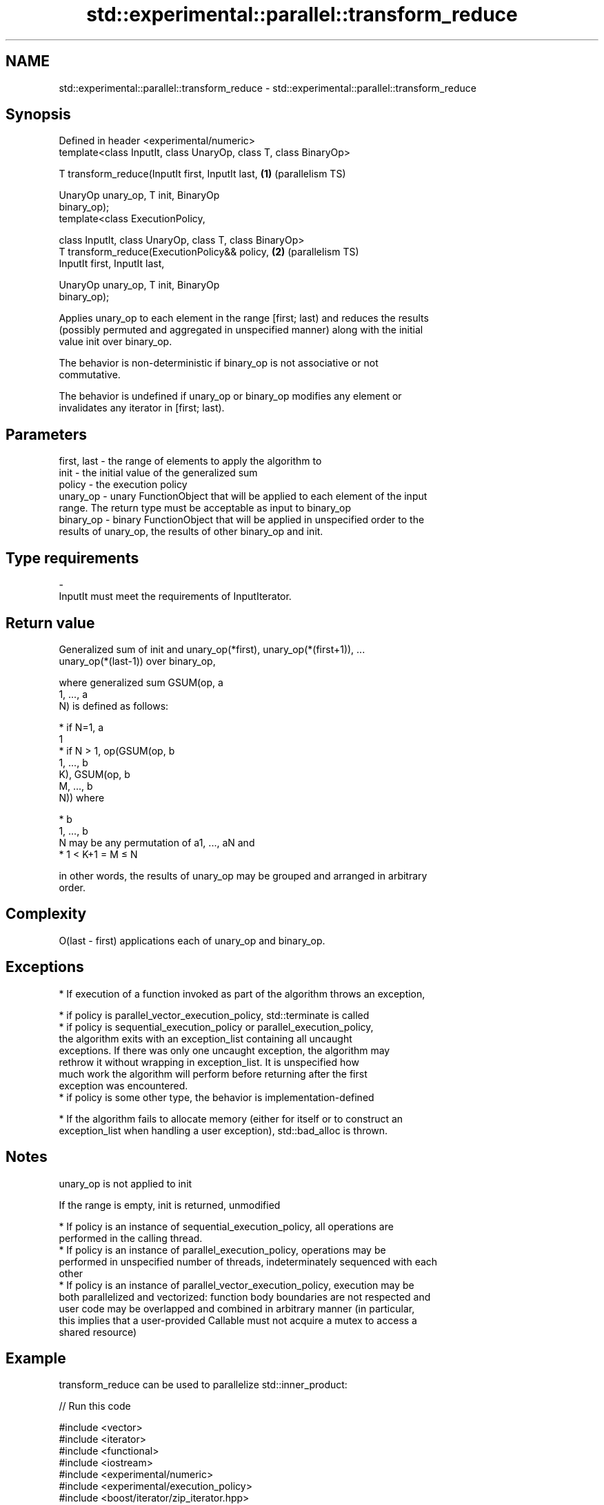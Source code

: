 .TH std::experimental::parallel::transform_reduce 3 "2018.03.28" "http://cppreference.com" "C++ Standard Libary"
.SH NAME
std::experimental::parallel::transform_reduce \- std::experimental::parallel::transform_reduce

.SH Synopsis
   Defined in header <experimental/numeric>
   template<class InputIt, class UnaryOp, class T, class BinaryOp>

   T transform_reduce(InputIt first, InputIt last,                 \fB(1)\fP (parallelism TS)

                      UnaryOp unary_op, T init, BinaryOp
   binary_op);
   template<class ExecutionPolicy,

            class InputIt, class UnaryOp, class T, class BinaryOp>
   T transform_reduce(ExecutionPolicy&& policy,                    \fB(2)\fP (parallelism TS)
                      InputIt first, InputIt last,

                      UnaryOp unary_op, T init, BinaryOp
   binary_op);

   Applies unary_op to each element in the range [first; last) and reduces the results
   (possibly permuted and aggregated in unspecified manner) along with the initial
   value init over binary_op.

   The behavior is non-deterministic if binary_op is not associative or not
   commutative.

   The behavior is undefined if unary_op or binary_op modifies any element or
   invalidates any iterator in [first; last).

.SH Parameters

   first, last - the range of elements to apply the algorithm to
   init        - the initial value of the generalized sum
   policy      - the execution policy
   unary_op    - unary FunctionObject that will be applied to each element of the input
                 range. The return type must be acceptable as input to binary_op
   binary_op   - binary FunctionObject that will be applied in unspecified order to the
                 results of unary_op, the results of other binary_op and init.
.SH Type requirements
   -
   InputIt must meet the requirements of InputIterator.

.SH Return value

   Generalized sum of init and unary_op(*first), unary_op(*(first+1)), ...
   unary_op(*(last-1)) over binary_op,

   where generalized sum GSUM(op, a
   1, ..., a
   N) is defined as follows:

     * if N=1, a
       1
     * if N > 1, op(GSUM(op, b
       1, ..., b
       K), GSUM(op, b
       M, ..., b
       N)) where

              * b
                1, ..., b
                N may be any permutation of a1, ..., aN and
              * 1 < K+1 = M ≤ N

   in other words, the results of unary_op may be grouped and arranged in arbitrary
   order.

.SH Complexity

   O(last - first) applications each of unary_op and binary_op.

.SH Exceptions

     * If execution of a function invoked as part of the algorithm throws an exception,

              * if policy is parallel_vector_execution_policy, std::terminate is called
              * if policy is sequential_execution_policy or parallel_execution_policy,
                the algorithm exits with an exception_list containing all uncaught
                exceptions. If there was only one uncaught exception, the algorithm may
                rethrow it without wrapping in exception_list. It is unspecified how
                much work the algorithm will perform before returning after the first
                exception was encountered.
              * if policy is some other type, the behavior is implementation-defined

     * If the algorithm fails to allocate memory (either for itself or to construct an
       exception_list when handling a user exception), std::bad_alloc is thrown.

.SH Notes

   unary_op is not applied to init

   If the range is empty, init is returned, unmodified

     * If policy is an instance of sequential_execution_policy, all operations are
       performed in the calling thread.
     * If policy is an instance of parallel_execution_policy, operations may be
       performed in unspecified number of threads, indeterminately sequenced with each
       other
     * If policy is an instance of parallel_vector_execution_policy, execution may be
       both parallelized and vectorized: function body boundaries are not respected and
       user code may be overlapped and combined in arbitrary manner (in particular,
       this implies that a user-provided Callable must not acquire a mutex to access a
       shared resource)

.SH Example

   transform_reduce can be used to parallelize std::inner_product:

   
// Run this code

 #include <vector>
 #include <iterator>
 #include <functional>
 #include <iostream>
 #include <experimental/numeric>
 #include <experimental/execution_policy>
 #include <boost/iterator/zip_iterator.hpp>
 #include <boost/tuple.hpp>
  
 int main()
 {
     std::vector<double> xvalues(10007, 1.0), yvalues(10007, 1.0);
  
     double result = std::experimental::parallel::transform_reduce(
         std::experimental::parallel::par,
         boost::iterators::make_zip_iterator(
             boost::make_tuple(std::begin(xvalues), std::begin(yvalues))),
         boost::iterators::make_zip_iterator(
             boost::make_tuple(std::end(xvalues), std::end(yvalues))),
         [](auto r) { return boost::get<0>(r) * boost::get<1>(r); }
         0.0,
         std::plus<>()
     );
     std::cout << result << '\\n';
 }

.SH Output:

 10007

.SH See also

   accumulate       sums up a range of elements
                    \fI(function template)\fP 
   transform        applies a function to a range of elements
                    \fI(function template)\fP 
   reduce           similar to std::accumulate, except out of order
   (parallelism TS) \fI(function template)\fP 

